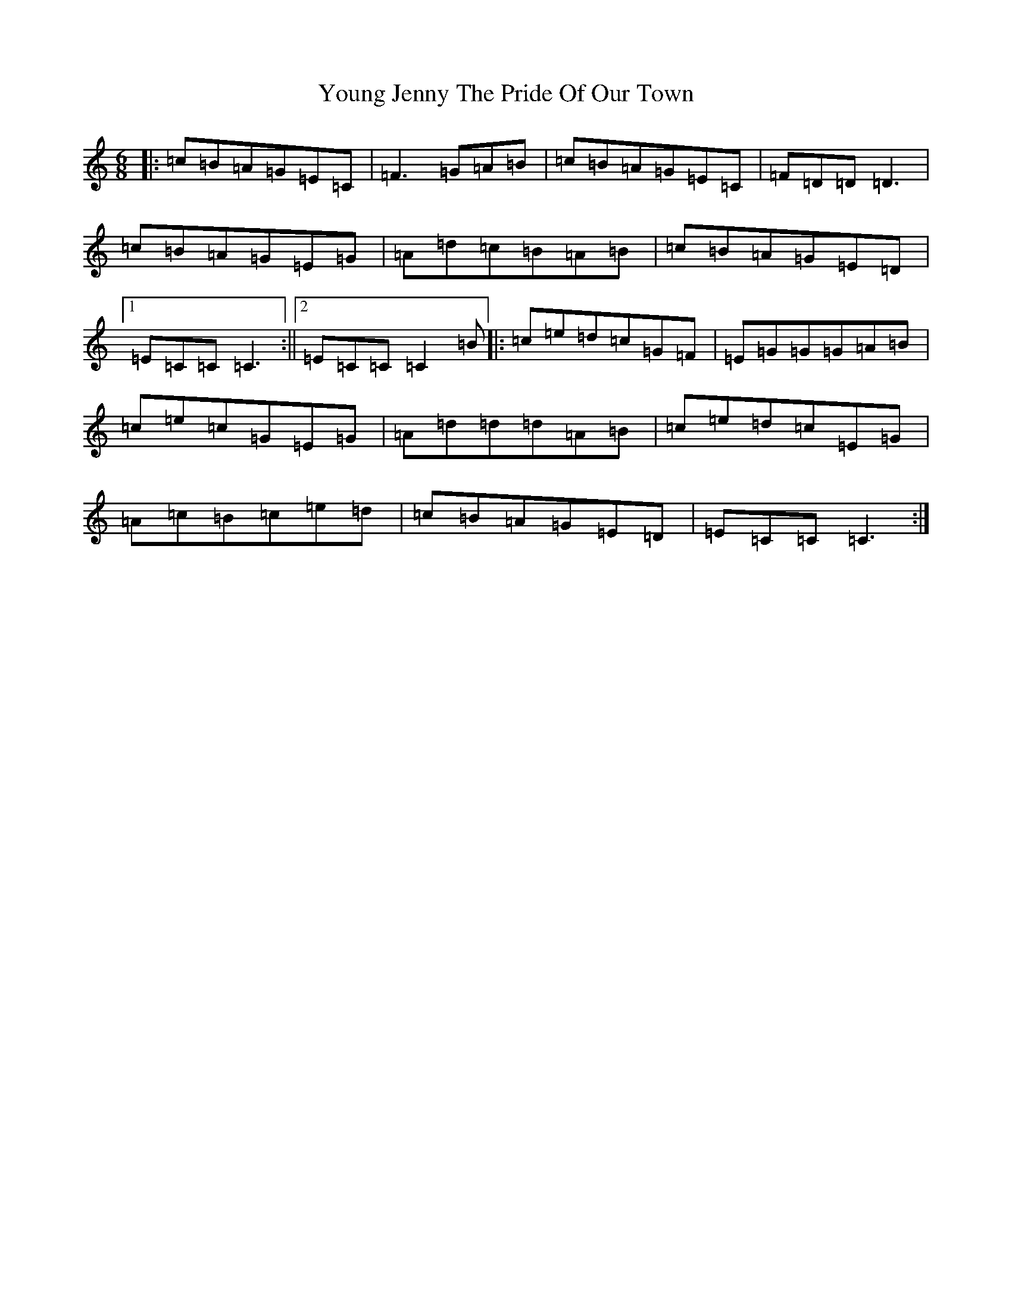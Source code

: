 X: 22884
T: Young Jenny The Pride Of Our Town
S: https://thesession.org/tunes/4797#setting4797
Z: D Major
R: jig
M: 6/8
L: 1/8
K: C Major
|:=c=B=A=G=E=C|=F3=G=A=B|=c=B=A=G=E=C|=F=D=D=D3|=c=B=A=G=E=G|=A=d=c=B=A=B|=c=B=A=G=E=D|1=E=C=C=C3:||2=E=C=C=C2=B|:=c=e=d=c=G=F|=E=G=G=G=A=B|=c=e=c=G=E=G|=A=d=d=d=A=B|=c=e=d=c=E=G|=A=c=B=c=e=d|=c=B=A=G=E=D|=E=C=C=C3:|